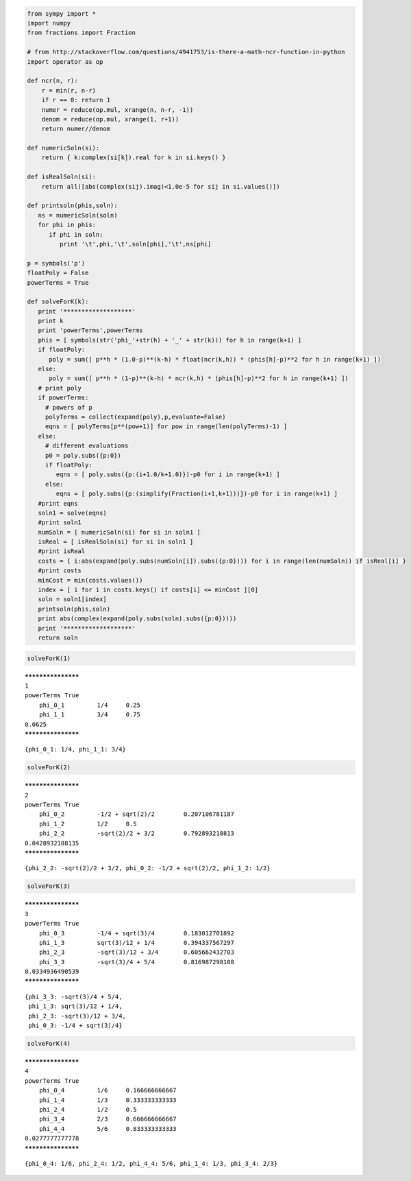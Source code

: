
.. code:: python

    from sympy import *
    import numpy
    from fractions import Fraction
    
    # from http://stackoverflow.com/questions/4941753/is-there-a-math-ncr-function-in-python
    import operator as op
    
    def ncr(n, r):
        r = min(r, n-r)
        if r == 0: return 1
        numer = reduce(op.mul, xrange(n, n-r, -1))
        denom = reduce(op.mul, xrange(1, r+1))
        return numer//denom
    
    def numericSoln(si):
        return { k:complex(si[k]).real for k in si.keys() }
    
    def isRealSoln(si):
        return all([abs(complex(sij).imag)<1.0e-5 for sij in si.values()])
    
    def printsoln(phis,soln):
       ns = numericSoln(soln)
       for phi in phis:
          if phi in soln:
             print '\t',phi,'\t',soln[phi],'\t',ns[phi]
    
    p = symbols('p')
    floatPoly = False
    powerTerms = True
    
    def solveForK(k):
       print '*******************'
       print k
       print 'powerTerms',powerTerms
       phis = [ symbols(str('phi_'+str(h) + '_' + str(k))) for h in range(k+1) ]
       if floatPoly:
          poly = sum([ p**h * (1.0-p)**(k-h) * float(ncr(k,h)) * (phis[h]-p)**2 for h in range(k+1) ])
       else:
          poly = sum([ p**h * (1-p)**(k-h) * ncr(k,h) * (phis[h]-p)**2 for h in range(k+1) ])
       # print poly
       if powerTerms:
         # powers of p
         polyTerms = collect(expand(poly),p,evaluate=False)
         eqns = [ polyTerms[p**(pow+1)] for pow in range(len(polyTerms)-1) ]
       else:
         # different evaluations
         p0 = poly.subs({p:0})
         if floatPoly:
            eqns = [ poly.subs({p:(i+1.0/k+1.0)})-p0 for i in range(k+1) ]
         else:
            eqns = [ poly.subs({p:(simplify(Fraction(i+1,k+1)))})-p0 for i in range(k+1) ]
       #print eqns
       soln1 = solve(eqns)
       #print soln1
       numSoln = [ numericSoln(si) for si in soln1 ]
       isReal = [ isRealSoln(si) for si in soln1 ]
       #print isReal
       costs = { i:abs(expand(poly.subs(numSoln[i]).subs({p:0}))) for i in range(len(numSoln)) if isReal[i] }
       #print costs
       minCost = min(costs.values())
       index = [ i for i in costs.keys() if costs[i] <= minCost ][0]
       soln = soln1[index]
       printsoln(phis,soln)
       print abs(complex(expand(poly.subs(soln).subs({p:0}))))
       print '*******************'
       return soln
.. code:: python

    solveForK(1)

.. parsed-literal::

    *******************
    1
    powerTerms True
    	phi_0_1 	1/4 	0.25
    	phi_1_1 	3/4 	0.75
    0.0625
    *******************




.. parsed-literal::

    {phi_0_1: 1/4, phi_1_1: 3/4}



.. code:: python

    solveForK(2)

.. parsed-literal::

    *******************
    2
    powerTerms True
    	phi_0_2 	-1/2 + sqrt(2)/2 	0.207106781187
    	phi_1_2 	1/2 	0.5
    	phi_2_2 	-sqrt(2)/2 + 3/2 	0.792893218813
    0.0428932188135
    *******************




.. parsed-literal::

    {phi_2_2: -sqrt(2)/2 + 3/2, phi_0_2: -1/2 + sqrt(2)/2, phi_1_2: 1/2}



.. code:: python

    solveForK(3)

.. parsed-literal::

    *******************
    3
    powerTerms True
    	phi_0_3 	-1/4 + sqrt(3)/4 	0.183012701892
    	phi_1_3 	sqrt(3)/12 + 1/4 	0.394337567297
    	phi_2_3 	-sqrt(3)/12 + 3/4 	0.605662432703
    	phi_3_3 	-sqrt(3)/4 + 5/4 	0.816987298108
    0.0334936490539
    *******************




.. parsed-literal::

    {phi_3_3: -sqrt(3)/4 + 5/4,
     phi_1_3: sqrt(3)/12 + 1/4,
     phi_2_3: -sqrt(3)/12 + 3/4,
     phi_0_3: -1/4 + sqrt(3)/4}



.. code:: python

    solveForK(4)

.. parsed-literal::

    *******************
    4
    powerTerms True
    	phi_0_4 	1/6 	0.166666666667
    	phi_1_4 	1/3 	0.333333333333
    	phi_2_4 	1/2 	0.5
    	phi_3_4 	2/3 	0.666666666667
    	phi_4_4 	5/6 	0.833333333333
    0.0277777777778
    *******************




.. parsed-literal::

    {phi_0_4: 1/6, phi_2_4: 1/2, phi_4_4: 5/6, phi_1_4: 1/3, phi_3_4: 2/3}


